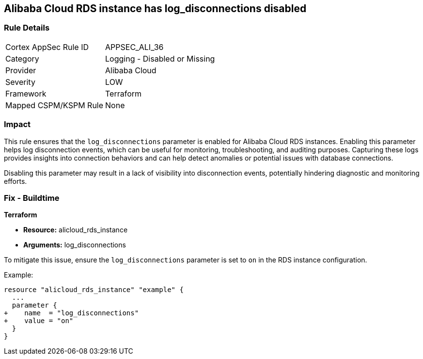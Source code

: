 == Alibaba Cloud RDS instance has log_disconnections disabled


=== Rule Details

[cols="1,2"]
|===
|Cortex AppSec Rule ID |APPSEC_ALI_36
|Category |Logging - Disabled or Missing
|Provider |Alibaba Cloud
|Severity |LOW
|Framework |Terraform
|Mapped CSPM/KSPM Rule |None
|===


=== Impact
This rule ensures that the `log_disconnections` parameter is enabled for Alibaba Cloud RDS instances. Enabling this parameter helps log disconnection events, which can be useful for monitoring, troubleshooting, and auditing purposes. Capturing these logs provides insights into connection behaviors and can help detect anomalies or potential issues with database connections.

Disabling this parameter may result in a lack of visibility into disconnection events, potentially hindering diagnostic and monitoring efforts.

=== Fix - Buildtime


*Terraform* 

* *Resource:* alicloud_rds_instance
* *Arguments:* log_disconnections

To mitigate this issue, ensure the `log_disconnections` parameter is set to `on` in the RDS instance configuration.

Example:

[source,go]
----
resource "alicloud_rds_instance" "example" {
  ...
  parameter {
+    name  = "log_disconnections"
+    value = "on"
  }
}
----
